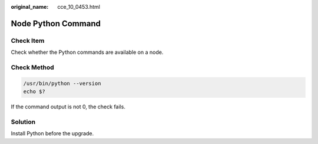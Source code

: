 :original_name: cce_10_0453.html

.. _cce_10_0453:

Node Python Command
===================

Check Item
----------

Check whether the Python commands are available on a node.

Check Method
------------

.. code-block::

   /usr/bin/python --version
   echo $?

If the command output is not 0, the check fails.

Solution
--------

Install Python before the upgrade.
